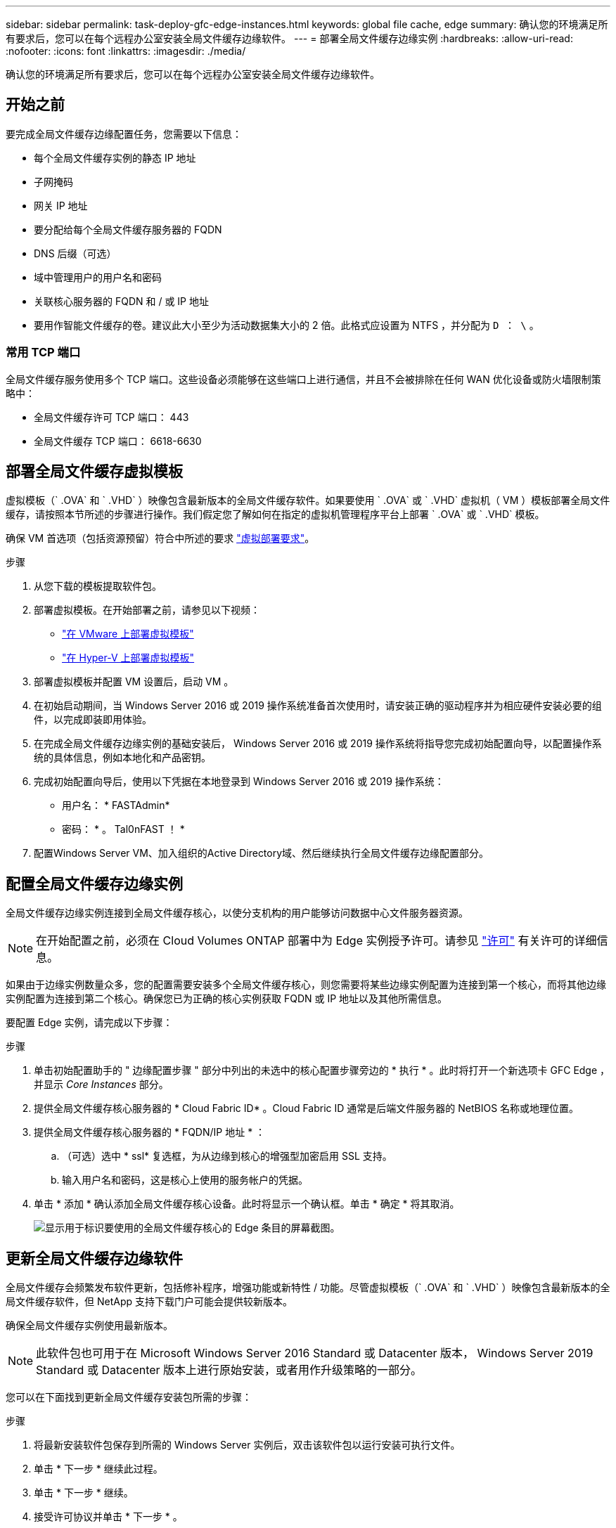 ---
sidebar: sidebar 
permalink: task-deploy-gfc-edge-instances.html 
keywords: global file cache, edge 
summary: 确认您的环境满足所有要求后，您可以在每个远程办公室安装全局文件缓存边缘软件。 
---
= 部署全局文件缓存边缘实例
:hardbreaks:
:allow-uri-read: 
:nofooter: 
:icons: font
:linkattrs: 
:imagesdir: ./media/


[role="lead"]
确认您的环境满足所有要求后，您可以在每个远程办公室安装全局文件缓存边缘软件。



== 开始之前

要完成全局文件缓存边缘配置任务，您需要以下信息：

* 每个全局文件缓存实例的静态 IP 地址
* 子网掩码
* 网关 IP 地址
* 要分配给每个全局文件缓存服务器的 FQDN
* DNS 后缀（可选）
* 域中管理用户的用户名和密码
* 关联核心服务器的 FQDN 和 / 或 IP 地址
* 要用作智能文件缓存的卷。建议此大小至少为活动数据集大小的 2 倍。此格式应设置为 NTFS ，并分配为 `D ： \` 。




=== 常用 TCP 端口

全局文件缓存服务使用多个 TCP 端口。这些设备必须能够在这些端口上进行通信，并且不会被排除在任何 WAN 优化设备或防火墙限制策略中：

* 全局文件缓存许可 TCP 端口： 443
* 全局文件缓存 TCP 端口： 6618-6630




== 部署全局文件缓存虚拟模板

虚拟模板（` .OVA` 和 ` .VHD` ）映像包含最新版本的全局文件缓存软件。如果要使用 ` .OVA` 或 ` .VHD` 虚拟机（ VM ）模板部署全局文件缓存，请按照本节所述的步骤进行操作。我们假定您了解如何在指定的虚拟机管理程序平台上部署 ` .OVA` 或 ` .VHD` 模板。

确保 VM 首选项（包括资源预留）符合中所述的要求 link:download-gfc-resources.html#physical-hardware-requirements["虚拟部署要求"^]。

.步骤
. 从您下载的模板提取软件包。
. 部署虚拟模板。在开始部署之前，请参见以下视频：
+
** https://youtu.be/8MGuhITiXfs["在 VMware 上部署虚拟模板"^]
** https://youtu.be/4zCX4iwi8aU["在 Hyper-V 上部署虚拟模板"^]


. 部署虚拟模板并配置 VM 设置后，启动 VM 。
. 在初始启动期间，当 Windows Server 2016 或 2019 操作系统准备首次使用时，请安装正确的驱动程序并为相应硬件安装必要的组件，以完成即装即用体验。
. 在完成全局文件缓存边缘实例的基础安装后， Windows Server 2016 或 2019 操作系统将指导您完成初始配置向导，以配置操作系统的具体信息，例如本地化和产品密钥。
. 完成初始配置向导后，使用以下凭据在本地登录到 Windows Server 2016 或 2019 操作系统：
+
** 用户名： * FASTAdmin*
** 密码： * 。 Tal0nFAST ！ *


. 配置Windows Server VM、加入组织的Active Directory域、然后继续执行全局文件缓存边缘配置部分。




== 配置全局文件缓存边缘实例

全局文件缓存边缘实例连接到全局文件缓存核心，以使分支机构的用户能够访问数据中心文件服务器资源。


NOTE: 在开始配置之前，必须在 Cloud Volumes ONTAP 部署中为 Edge 实例授予许可。请参见 link:concept-gfc.html#licensing["许可"^] 有关许可的详细信息。

如果由于边缘实例数量众多，您的配置需要安装多个全局文件缓存核心，则您需要将某些边缘实例配置为连接到第一个核心，而将其他边缘实例配置为连接到第二个核心。确保您已为正确的核心实例获取 FQDN 或 IP 地址以及其他所需信息。

要配置 Edge 实例，请完成以下步骤：

.步骤
. 单击初始配置助手的 " 边缘配置步骤 " 部分中列出的未选中的核心配置步骤旁边的 * 执行 * 。此时将打开一个新选项卡 GFC Edge ，并显示 _Core Instances_ 部分。
. 提供全局文件缓存核心服务器的 * Cloud Fabric ID* 。Cloud Fabric ID 通常是后端文件服务器的 NetBIOS 名称或地理位置。
. 提供全局文件缓存核心服务器的 * FQDN/IP 地址 * ：
+
.. （可选）选中 * ssl* 复选框，为从边缘到核心的增强型加密启用 SSL 支持。
.. 输入用户名和密码，这是核心上使用的服务帐户的凭据。


. 单击 * 添加 * 确认添加全局文件缓存核心设备。此时将显示一个确认框。单击 * 确定 * 将其取消。
+
image:screenshot_gfc_edge_install1.png["显示用于标识要使用的全局文件缓存核心的 Edge 条目的屏幕截图。"]





== 更新全局文件缓存边缘软件

全局文件缓存会频繁发布软件更新，包括修补程序，增强功能或新特性 / 功能。尽管虚拟模板（` .OVA` 和 ` .VHD` ）映像包含最新版本的全局文件缓存软件，但 NetApp 支持下载门户可能会提供较新版本。

确保全局文件缓存实例使用最新版本。


NOTE: 此软件包也可用于在 Microsoft Windows Server 2016 Standard 或 Datacenter 版本， Windows Server 2019 Standard 或 Datacenter 版本上进行原始安装，或者用作升级策略的一部分。

您可以在下面找到更新全局文件缓存安装包所需的步骤：

.步骤
. 将最新安装软件包保存到所需的 Windows Server 实例后，双击该软件包以运行安装可执行文件。
. 单击 * 下一步 * 继续此过程。
. 单击 * 下一步 * 继续。
. 接受许可协议并单击 * 下一步 * 。
. 选择所需的安装目标位置。
+
NetApp 建议您使用默认安装位置。

. 单击 * 下一步 * 继续。
. 选择开始菜单文件夹。
. 单击 * 下一步 * 继续。
. 验证您的安装选择，然后单击 * 安装 * 开始安装。
+
安装过程将开始。

. 安装完成后，根据提示重新启动服务器。


.下一步是什么？
有关全局文件缓存边缘高级配置的详细信息，请参见 https://repo.cloudsync.netapp.com/gfc/Global%20File%20Cache%202.2.0%20User%20Guide.pdf["《 NetApp 全局文件缓存用户指南》"^]。
